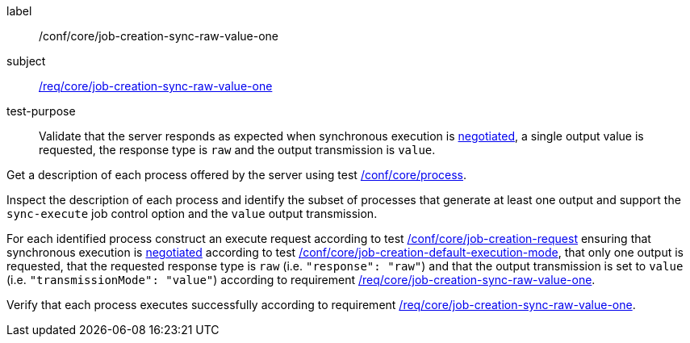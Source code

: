 [[ats_core_job-creation-sync-raw-value-one]]
[abstract_test]
====
[%metadata]
label:: /conf/core/job-creation-sync-raw-value-one
subject:: <<req_core_job-creation-sync-raw-value-one,/req/core/job-creation-sync-raw-value-one>>
test-purpose:: Validate that the server responds as expected when synchronous execution is <<sc_execution_mode,negotiated>>, a single output value is requested, the response type is `raw` and the output transmission is `value`.

[.component,class=test method]
=====
[.component,class=step]
--
Get a description of each process offered by the server using test <<ats_core_process,/conf/core/process>>.
--

[.component,class=step]
--
Inspect the description of each process and identify the subset of processes that generate at least one output and support the `sync-execute` job control option and the `value` output transmission.
--

[.component,class=step]
--
For each identified process construct an execute request according to test <<ats_core_job-creation-request,/conf/core/job-creation-request>> ensuring that synchronous execution is <<sc_execution_mode,negotiated>> according to test <<ats_core_job-creation-default-execution-mode,/conf/core/job-creation-default-execution-mode>>, that only one output is requested, that the requested response type is `raw` (i.e. `"response": "raw"`) and that the output transmission is set to `value` (i.e. `"transmissionMode": "value"`) according to requirement <<req_core_job-creation-sync-raw-value-one,/req/core/job-creation-sync-raw-value-one>>.
--

[.component,class=step]
--
Verify that each process executes successfully according to requirement <<req_core_job-creation-sync-raw-value-one,/req/core/job-creation-sync-raw-value-one>>.
--
=====
====
